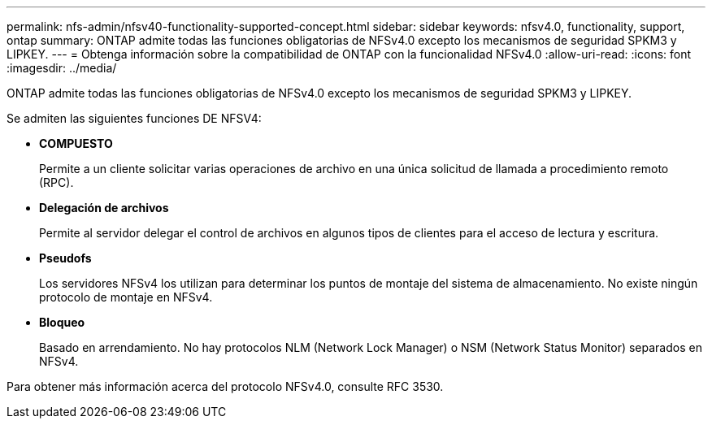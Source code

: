 ---
permalink: nfs-admin/nfsv40-functionality-supported-concept.html 
sidebar: sidebar 
keywords: nfsv4.0, functionality, support, ontap 
summary: ONTAP admite todas las funciones obligatorias de NFSv4.0 excepto los mecanismos de seguridad SPKM3 y LIPKEY. 
---
= Obtenga información sobre la compatibilidad de ONTAP con la funcionalidad NFSv4.0
:allow-uri-read: 
:icons: font
:imagesdir: ../media/


[role="lead"]
ONTAP admite todas las funciones obligatorias de NFSv4.0 excepto los mecanismos de seguridad SPKM3 y LIPKEY.

Se admiten las siguientes funciones DE NFSV4:

* *COMPUESTO*
+
Permite a un cliente solicitar varias operaciones de archivo en una única solicitud de llamada a procedimiento remoto (RPC).

* *Delegación de archivos*
+
Permite al servidor delegar el control de archivos en algunos tipos de clientes para el acceso de lectura y escritura.

* *Pseudofs*
+
Los servidores NFSv4 los utilizan para determinar los puntos de montaje del sistema de almacenamiento. No existe ningún protocolo de montaje en NFSv4.

* *Bloqueo*
+
Basado en arrendamiento. No hay protocolos NLM (Network Lock Manager) o NSM (Network Status Monitor) separados en NFSv4.



Para obtener más información acerca del protocolo NFSv4.0, consulte RFC 3530.
